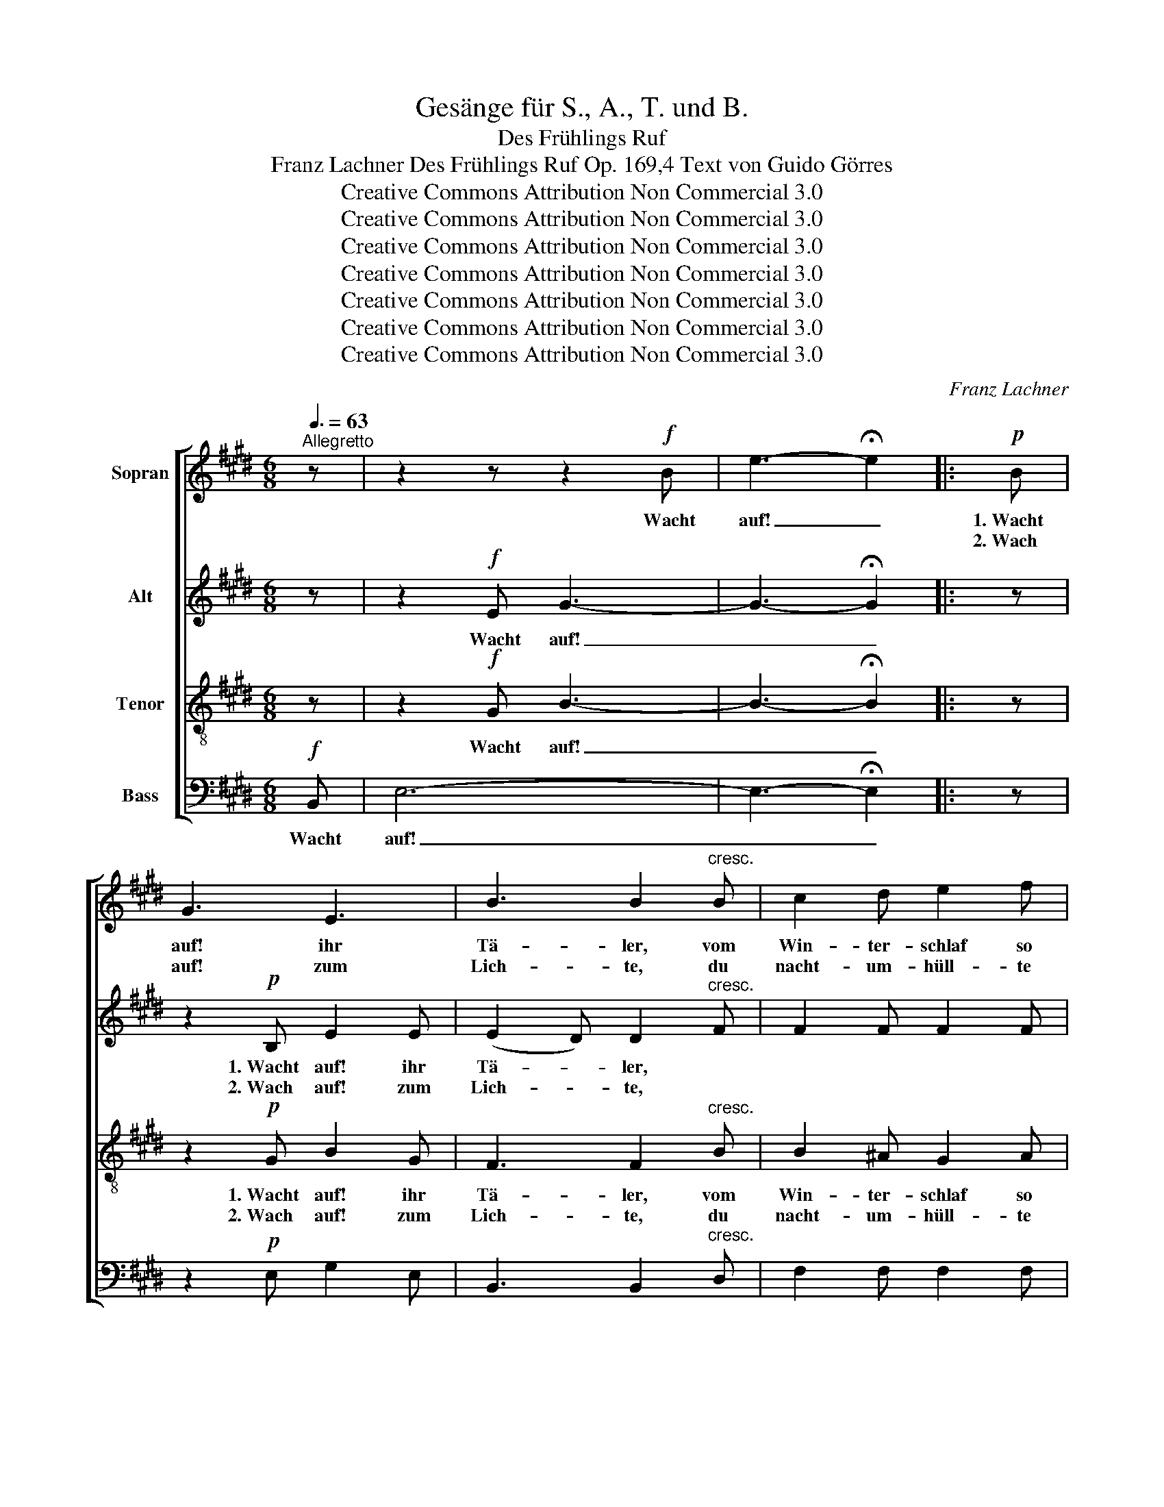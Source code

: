 X:1
T:Gesänge für S., A., T. und B.
T:Des Frühlings Ruf
T:Franz Lachner Des Frühlings Ruf Op. 169,4 Text von Guido Görres
T:Creative Commons Attribution Non Commercial 3.0
T:Creative Commons Attribution Non Commercial 3.0
T:Creative Commons Attribution Non Commercial 3.0
T:Creative Commons Attribution Non Commercial 3.0
T:Creative Commons Attribution Non Commercial 3.0
T:Creative Commons Attribution Non Commercial 3.0
T:Creative Commons Attribution Non Commercial 3.0
C:Franz Lachner
Z:Guido Görres
Z:Creative Commons Attribution Non Commercial 3.0
%%score [ 1 2 3 4 ]
L:1/8
Q:3/8=63
M:6/8
K:E
V:1 treble nm="Sopran"
V:2 treble nm="Alt"
V:3 treble-8 nm="Tenor"
V:4 bass nm="Bass"
V:1
"^Allegretto" z | z2 z z2!f! B | e3- !fermata!e2 |:!p! B | G3 E3 | B3 B2"^cresc." B | c2 d e2 f | %7
w: |Wacht|auf! _|1.~Wacht|auf! ihr|Tä- ler, vom|Win- ter- schlaf so|
w: |||2.~Wach|auf! zum|Lich- te, du|nacht- um- hüll- te|
 d2 z d3 | e2!>(! c B2!>)! A | G3 F2!p! F | F2 G A2 c | B3 z2 B |!<(! e2 c!<)! cBA | !>!G3 F2 F | %14
w: kalt, und|zie- re dich mit|Blu- men du|Wie- se, Feld und|Wald, und|zie- re dich _ mit|Blu- men du|
w: Saat, spross|auf in tau- send|Hal- men, die|Zeit des Mai- en|naht, spross|auf in tau- * send|Hal- men, die|
 F2"^cresc." B d2 f |!f! g2 z e3 | e3!>(! G3!>)! |!p! B3- B2 D | E2 z z2!f! G | E2 B G2 B | %20
w: Wie- se, Feld und|Wald, du|Wie- se,|Feld _ und|Wald. Wacht|auf! wacht auf! wacht|
w: Zeit des Mai- en|naht, die|Zeit des|Mai- * en|naht. *||
 g3- !fermata!g2 :|!p! B | G3 E3 | B3 B2 B |"^cresc." c2 d e2 f | d2 z d3 | e2!>(! c B2!>)! A | %27
w: auf! _|3.~Wacht|auf! ihr|Schlä- fer, zu|Ta- ten aus der|Ruh, euch|ruft's ein Bo- te|
w: |||||||
 G3 F2!p! F | F2 G A2 c | B3 z2 B |"^cresc." e2 c cBA | !>!G3 F2!f! F | F2 B d2 f | g2 z e3 | %34
w: Got- tes, der|Früh- ling ruft's euch|zu, euch|ruft's ein Bo- * te|Got- tes, der|Früh- ling ruft's euch|zu, der|
w: |||||||
 e3!>(! G3!>)! |!p! B3- B2 D | E2 z z2!f! e | c2 e g2 e | c2 e g2!p! B | B2 B BcA | G2!f! e e3- | %41
w: Früh- ling|ruft's _ euch|zu. Wacht|auf! wacht auf! wacht|auf! wacht auf! der|Früh- ling ruft's _ euch|zu, wacht auf!|
w: |||||||
 e6- | e3- e2!p! G | B3 G3 |!<(! (G2 A)!<)! (e2 d) | e2 z z2!f! B |[Q:1/4=80]"^ritard." G2 e B2 g | %47
w: _|* * der|Früh- ling|ruft's _ euch _|zu. Wacht|auf! wacht auf! wacht|
w: ||||||
 !fermata!e6 |] %48
w: auf!|
w: |
V:2
 z | z2!f! E G3- | G3- !fermata!G2 |: z | z2!p! B, E2 E | (E2 D) D2"^cresc." F | F2 F F2 F | %7
w: |Wacht auf!|_ _||1.~Wacht auf! ihr|Tä- * ler, *||
w: ||||2.~Wach auf! zum|Lich- * te, *||
 F2 z F3 | E2!>(! E E2!>)! E | E3 E2!p! E | D2 E C2 D | E3 z2 E |!<(! E2 E!<)! E2 E | !>!E3 E2 E | %14
w: |||||||
w: |||||||
 D2"^cresc." F B2 d |!f! e2 z G3 | G3-!>(! G2 E!>)! |!p! D3- D2 B, | B,2 z z2!f! E | B,2 G E2 G | %20
w: ||||||
w: ||||||
 B3- !fermata!B2 :| z | z2!p! B, E2 E | (E2 D) D2 F |"^cresc." F2 F F2 F | F2 z F3 | %26
w: ||3.~Wacht auf! ihr|Schlä- * fer, zu|Ta- ten aus der|Ruh, euch|
w: ||||||
 E2!>(! E E2!>)! E | E3 E2!p! E | D2 E ECD | E3 z2 G |"^cresc." A2 E E2 E | E3 E2!f! E | %32
w: ruft's ein Bo- te|Got- tes, der|Früh- ling ruft's _ euch|zu, euch|ruft's ein Bo- te|Got- tes, der|
w: ||||||
 D2 F B2 d | e2 z G3 | G3-!>(! G2 E!>)! |!p! D3- D2 B, | B,2 z z2!f! G | c2 A G2 G | cBA G2!p! E | %39
w: Früh- ling ruft's euch|zu, der|Früh- * ling|ruft's _ euch|zu. Wacht|auf! wacht auf! wacht|auf! * wacht auf! der|
w: |||||||
 GFE DCD | E2 z z2!f! B | cBA GAB | cBA G2!p! E | E3- EDC |!<(! (B,2 D!<)! FG)A | G2 z z2!f! G | %46
w: Früh- * ling ruft's _ euch|zu, euch|ruft's _ ein Bo- * te|Got- * * tes, der|Früh- * * ling|ruft's- * * * euch|zu. Wacht|
w: |||||||
 E2 B G2 G | !fermata!G6 |] %48
w: auf! wacht auf! wacht|auf!|
w: ||
V:3
 z | z2!f! G B3- | B3- !fermata!B2 |: z | z2!p! G B2 G | F3 F2"^cresc." B | B2 ^A G2 A | B2 z =A3 | %8
w: |Wacht auf!|_ _||1.~Wacht auf! ihr|Tä- ler, vom|Win- ter- schlaf so|kalt, und|
w: ||||2.~Wach auf! zum|Lich- te, du|nacht- um- hüll- te|Saat, spross|
 A2!>(! A B2!>)! c | B3 ^A2!p! A | B2 G F2 A | G3 z2 G |!<(! E2 A!<)! ABc | !>!B3 ^A2 A | %14
w: zie- re dich mit|Blu- men du|Wie- se, Feld und|Wald, und|zie- re dich _ mit|Blu- men du|
w: auf in tau- send|Hal- men, die|Zeit des Mai- en|naht, spross|auf in tau- * send|Hal- men, die|
 B2"^cresc." B B2 B |!f! B2 z c3 | (B2 g!>(! e2) c!>)! |!p! (B2 ^A) (=A2 F) | G2 z z2!f! B | %19
w: Wie- se, Feld und|Wald, du|Wie- * * se,|Feld _ und _|Wald. Wacht|
w: Zeit des Mai- en|naht, die|Zeit _ _ des|Mai- * en _|naht. *|
 G2 e B2 B | e3- !fermata!e2 :| z | z2!p! G B2 G | F3 F2 B |"^cresc." B2 ^A G2 A | B2 z =A3 | %26
w: auf! wacht auf! wacht|auf! _||3.~Wacht auf! ihr|Schlä- fer, zu|Ta- ten aus der|Ruh, euch|
w: |||||||
 A2!>(! A B2!>)! c | B3 ^A2!p! A | B=AG F2 A | G3 z2 E |"^cresc." E2 A ABc | B3 ^A2!f! A | %32
w: ruft's ein Bo- te|Got- tes, der|Früh- * ling ruft's euch|zu, euch|ruft's ein Bo- * te|Got- tes, der|
w: ||||||
 B2 B B2 B | B2 z c3 | (B2 g!>(! e2) c!>)! |!p! (B2 ^A) (=A2 F) | G2!f! e e3- | e6- | e3- e2!p! G | %39
w: Früh- ling ruft's euch|zu, der|Früh- * * ling|ruft's _ euch _|zu. Wacht auf!|_|* * der|
w: |||||||
 BAG FEF | G2 z z2!f! e | c2 e g2 e | c2 e g2!p! G | (GAB cd)e |!<(! (dcB!<)! AG)F | E2 z z2!f! e | %46
w: Früh- * ling ruft's _ euch|zu, wacht|auf! wacht auf! wacht|auf! wacht auf! der|Früh- * * * * ling|ruft's _ _ _ _ euch|zu. Wacht|
w: |||||||
 B2 g e2 B | !fermata!B6 |] %48
w: auf! wacht auf! wacht|auf!|
w: ||
V:4
!f! B,, | E,6- | E,3- !fermata!E,2 |: z | z2!p! E, G,2 E, | B,,3 B,,2"^cresc." D, | F,2 F, F,2 F, | %7
w: Wacht|auf!|_ _|||||
w: |||||||
 B,,2 z B,,3 | C,2!>(! C, C,2!>)! C, | C,3 C,2!p! C, | B,,2 B,, B,,2 B,, | E,2 E,!<(! D,2 =D,!<)! | %12
w: ||||* und zie- re|
w: ||||* spross auf in|
!<(! C,3-!<)! C,2 C, | !>!C,3 C,2 C, | B,,2"^cresc." D, F,G,A, |!f! G,2 z ^A,3 | B,3!>(! B,,3!>)! | %17
w: dich _ mit|||||
w: tau- * send|||||
!p! B,,3- B,,2 B,, | E,2!f! E, E,3- | E,3- E,2 E, | E,3- !fermata!E,2 :| z | z2!p! E, G,2 E, | %23
w: |* Wacht auf!|_ _ wacht|auf! _||3.~Wacht auf! ihr|
w: ||||||
 B,,3 B,,2 D, |"^cresc." F,2 F, F,2 F, | B,,2 z B,,3 | C,2!>(! C, C,2!>)! C, | C,3 C,2!p! C, | %28
w: Schlä- fer, zu|Ta- ten aus der|Ruh, euch|ruft's ein Bo- te|Got- tes, der|
w: |||||
 B,,2 B,, B,,2 B,, | E,2 E,!<(! D,2!<)! =D, |"^cresc." C,3- C,2 C, | C,3 C,2!f! C, | %32
w: Früh- ling ruft's euch|zu, euch ruft's ein|Bo- * te|Got- tes, der|
w: ||||
 B,,2 D, F,G,A, | G,2 z ^A,3 | B,3!>(! B,,3!>)! |!p! B,,3- B,,2 B,, | E,2 z z2!f! E, | %37
w: Früh- ling ruft's _ euch|zu, der|Früh- ling|ruft's _ euch|zu. Wacht|
w: |||||
 A,,2 C, E,2 E, | A,,2 C, E,2!p! E, | E,2 E, B,,2 B,, | E,2 z z2!f! G, | A,G,F, E,F,G, | %42
w: auf! wacht auf! wacht|auf! wacht auf! der|Früh- ling ruft's euch|zu, euch|ruft's _ ein Bo- * te|
w: |||||
 A,G,F, E,2!p! B,, | B,,3- B,,2 B,, |!<(! B,,3-!<)! B,,2 B,, | E,2!f! E, E,3- | E,3- E,2 E, | %47
w: Got- * * tes, der|Früh- * ling|ruft's _ euch|zu. Wacht auf!|_ _ wacht|
w: |||||
 !fermata!E,6 |] %48
w: auf!|
w: |

